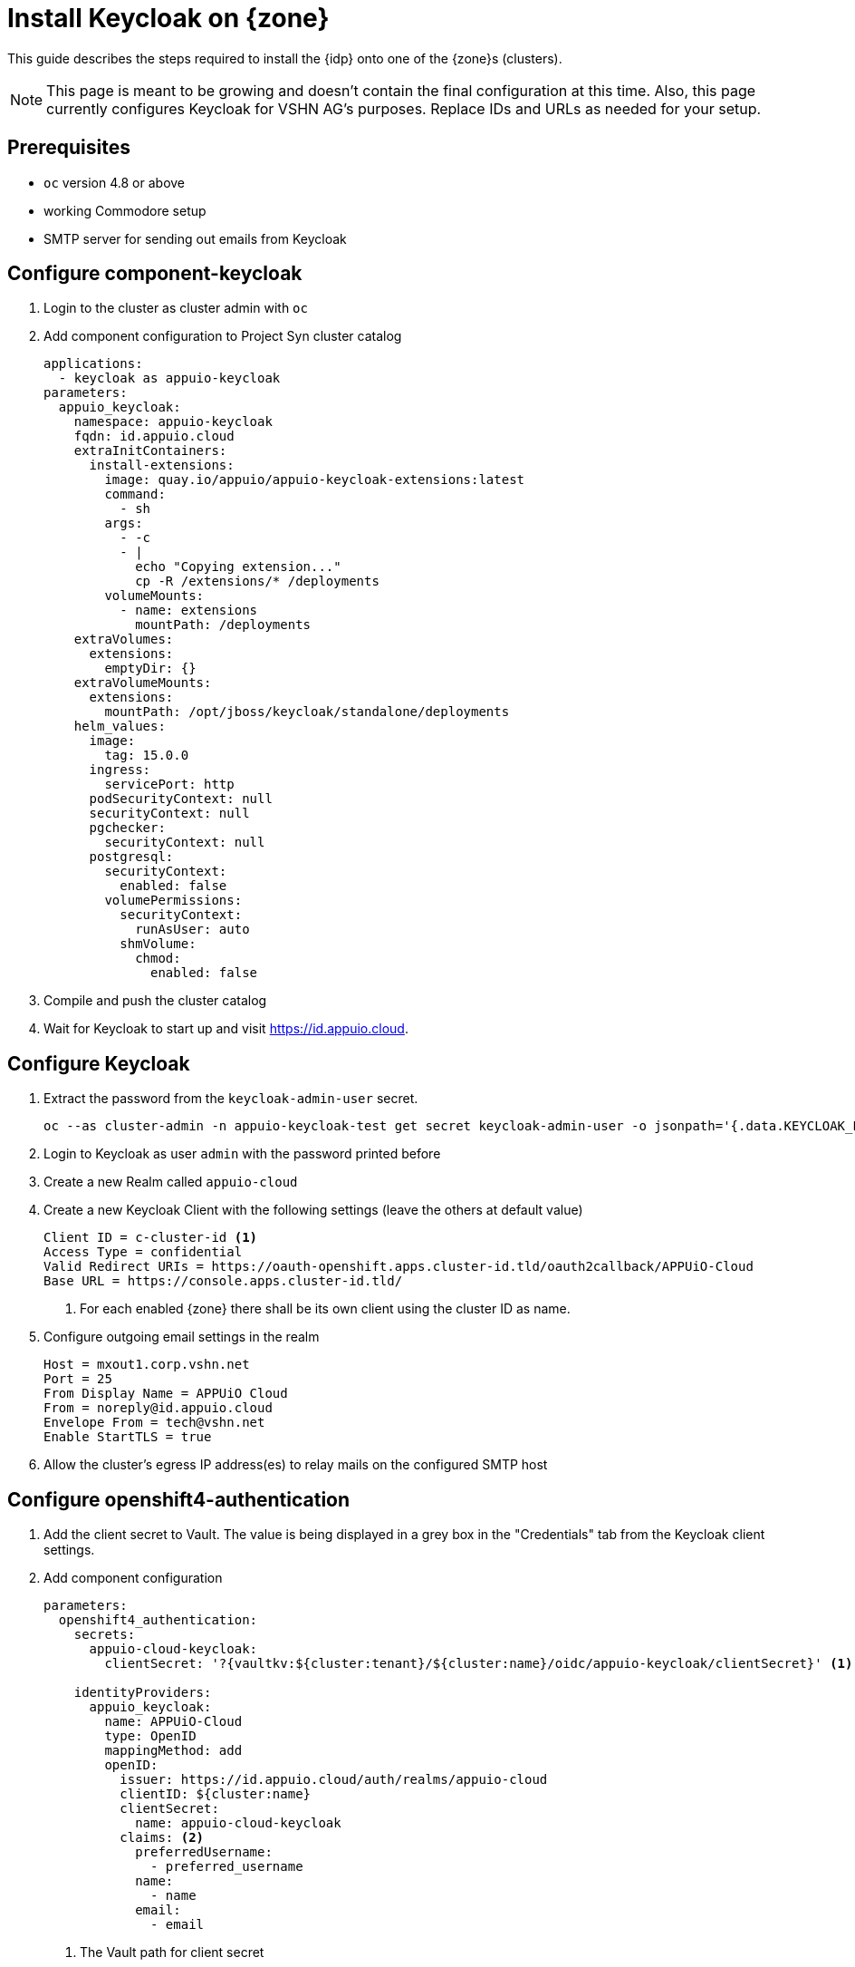 = Install Keycloak on {zone}

This guide describes the steps required to install the {idp} onto one of the {zone}s (clusters).

[NOTE]
====
This page is meant to be growing and doesn't contain the final configuration at this time.
Also, this page currently configures Keycloak for VSHN AG's purposes.
Replace IDs and URLs as needed for your setup.
====

== Prerequisites

* `oc` version 4.8 or above
* working Commodore setup
* SMTP server for sending out emails from Keycloak

== Configure component-keycloak

. Login to the cluster as cluster admin with `oc`

. Add component configuration to Project Syn cluster catalog
+
[source,yaml,subs="attributes+"]
----
applications:
  - keycloak as appuio-keycloak
parameters:
  appuio_keycloak:
    namespace: appuio-keycloak
    fqdn: id.appuio.cloud
    extraInitContainers:
      install-extensions:
        image: quay.io/appuio/appuio-keycloak-extensions:latest
        command:
          - sh
        args:
          - -c
          - |
            echo "Copying extension..."
            cp -R /extensions/* /deployments
        volumeMounts:
          - name: extensions
            mountPath: /deployments
    extraVolumes:
      extensions:
        emptyDir: {}
    extraVolumeMounts:
      extensions:
        mountPath: /opt/jboss/keycloak/standalone/deployments
    helm_values:
      image:
        tag: 15.0.0
      ingress:
        servicePort: http
      podSecurityContext: null
      securityContext: null
      pgchecker:
        securityContext: null
      postgresql:
        securityContext:
          enabled: false
        volumePermissions:
          securityContext:
            runAsUser: auto
          shmVolume:
            chmod:
              enabled: false
----

. Compile and push the cluster catalog
. Wait for Keycloak to start up and visit https://id.appuio.cloud.

== Configure Keycloak

. Extract the password from the `keycloak-admin-user` secret.
+
[source,bash]
----
oc --as cluster-admin -n appuio-keycloak-test get secret keycloak-admin-user -o jsonpath='{.data.KEYCLOAK_PASSWORD}' | base64 -d; echo
----

. Login to Keycloak as user `admin` with the password printed before

. Create a new Realm called `appuio-cloud`

. Create a new Keycloak Client with the following settings (leave the others at default value)
+
[source]
----
Client ID = c-cluster-id <1>
Access Type = confidential
Valid Redirect URIs = https://oauth-openshift.apps.cluster-id.tld/oauth2callback/APPUiO-Cloud
Base URL = https://console.apps.cluster-id.tld/
----
<1> For each enabled {zone} there shall be its own client using the cluster ID as name.

. Configure outgoing email settings in the realm
+
[source]
----
Host = mxout1.corp.vshn.net
Port = 25
From Display Name = APPUiO Cloud
From = noreply@id.appuio.cloud
Envelope From = tech@vshn.net
Enable StartTLS = true
----

. Allow the cluster's egress IP address(es) to relay mails on the configured SMTP host

== Configure openshift4-authentication

. Add the client secret to Vault.
  The value is being displayed in a grey box in the "Credentials" tab from the Keycloak client settings.

. Add component configuration
+
[source,yaml,subs="attributes+"]
----
parameters:
  openshift4_authentication:
    secrets:
      appuio-cloud-keycloak:
        clientSecret: '?{vaultkv:${cluster:tenant}/${cluster:name}/oidc/appuio-keycloak/clientSecret}' <1>

    identityProviders:
      appuio_keycloak:
        name: APPUiO-Cloud
        type: OpenID
        mappingMethod: add
        openID:
          issuer: https://id.appuio.cloud/auth/realms/appuio-cloud
          clientID: ${cluster:name}
          clientSecret:
            name: appuio-cloud-keycloak
          claims: <2>
            preferredUsername:
              - preferred_username
            name:
              - name
            email:
              - email
----
<1> The Vault path for client secret
<2> See also xref:explanation/decisions/usernames.adoc[User object names in the OpenShift cluster]

. Compile and push the cluster catalog
. Wait for Argo CD to sync the config
